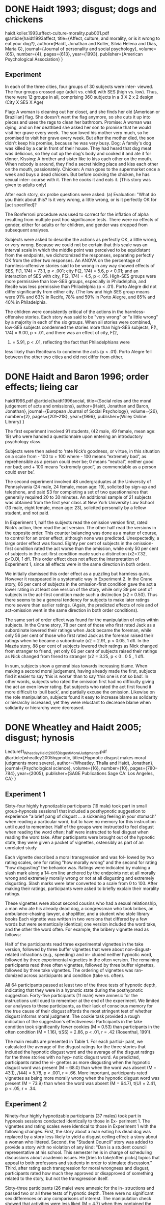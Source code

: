 * DONE Haidt 1993; disgust; dogs and chickens
  CLOSED: [2019-09-27 Fri 11:38]
  :LOGBOOK:
  - State "DONE"       from "TODO"       [2019-09-27 Fri 11:38]
  - State "TODO"       from              [2019-09-27 Fri 11:20]
  :END:

haidt.koller.1993.affect-culture-morality.pub001.pdf
@article{haidt1993affect,
  title={Affect, culture, and morality, or is it wrong to eat your dog?},
  author={Haidt, Jonathan and Koller, Silvia Helena and Dias, Maria G},
  journal={Journal of personality and social psychology},
  volume={65},
  number={4},
  pages={613},
  year={1993},
  publisher={American Psychological Association}
}
** Experiment

In each of the three cities, four groups of 30 subjects were inter-
viewed. The four groups crossed age (adult vs. child) with SES (high vs.
low). Thus, there were 12 groups in all, comprising 360 subjects in a 3 X
2 x 2 design (City X SES X Age)

Flag: A woman is cleaning out her closet, and she finds her old
[American or Brazilian] flag. She doesn't want the flag anymore,
so she cuts it up into pieces and uses the rags to clean her
bathroom.
Promise: A woman was dying, and on her deathbed she asked her
son to promise that he would visit her grave every week. The son
loved his mother very much, so he promised to visit her grave
every week. But after the mother died, the son didn't keep his
promise, because he was very busy.
Dog: A family's dog was killed by a car in front of their house.
They had heard that dog meat was delicious, so they cut up the
dog's body and cooked it and ate it for dinner.
Kissing: A brother and sister like to kiss each other on the mouth.
When nobody is around, they find a secret hiding place and kiss
each other on the mouth, passionately.
Chicken: A man goes to the supermarket once a week and buys a
dead chicken. But before cooking the chicken, he has sexual inter-
course with it. Then he cooks it and eats it. [This story was given to
adults only]

After each story, six probe questions were asked: (a) Evaluation:
"What do you think about this? Is it very wrong, a little wrong, or is it
perfectly OK for [act specified]?

The Bonferroni procedure
was used to correct for the inflation of alpha resulting from
multiple post hoc significance tests. There were no effects of
gender, either for adults or for children, and gender was
dropped from subsequent analyses.

Subjects were asked to describe the actions as perfectly OK, a little wrong, or very wrong. Because we could not be certain that this scale was an interval scale in which the middle point was perceived to be equidistant from the endpoints, we dichotomized the responses, separating perfectly OK from the other two responses. An ANOVA on the percentage of harmless-offensive stories said to be wrong in any way showed effects of SES, F(1, 174) = 73.1, p < .001; city F(2, 174) = 5.6, p < 0.01; and an interaction of SES with city, F(2, 174) = 4.5, p < .05. High-SES groups were more permissive than low-SES groups, especially in Philadelphia, and Recife was less permissive than Philadelphia (p < .01). Porto Alegre did not differ significantly from either city. (The low and high SES group means were 91% and 63% in Recife, 78% and 59% in Porto Alegre, and 85% and 40% in Philadelphia.

The children were consistently critical
of the actions in the harmless-offensive stories. Each story was
said to be "very wrong" or "a little wrong" by a majority in each
of the six groups. When all stories were combined, low-SES
subjects condemned the stories more than high-SES subjects,
F(\, 174) = 9.00, p < .01, and there was an effect of city, F(2,
174) = 5.91, p < .01, reflecting the fact that Philadelphians were
less likely than Recifeans to condemn the acts (p < .01). Porto
Alegre fell between the other two cities and did not differ from
either.

* DONE Haidt and Baron 1996; order effects; lieing car
  CLOSED: [2019-09-27 Fri 12:05]
  :LOGBOOK:
  - State "DONE"       from "TODO"       [2019-09-27 Fri 12:05]
  - State "TODO"       from              [2019-09-27 Fri 11:38]
  :END:

haidt1996.pdf
@article{haidt1996social,
  title={Social roles and the moral judgement of acts and omissions},
  author={Haidt, Jonathan and Baron, Jonathan},
  journal={European Journal of Social Psychology},
  volume={26},
  number={2},
  pages={201--218},
  year={1996},
  publisher={Wiley Online Library}
}

The first
experiment involved 91 students, (42 male, 49 female, mean age: 19) who were
handed a questionnaire upon entering an introductory psychology class.

Subjects were then asked to ‘rate Nick’s goodness, or virtue, in this situation on a
scale from - 100 to + 100 where - 100 means “extremely bad”, as reprehensible as a
person could ever be; 0 means “neutral”, neither good nor bad; and + 100 means
“extremely good”, as commendable as a person could ever be’.

The second experiment involved 48 undergraduates at the University of
Pennsylvania (24 male, 24 female, mean age: 19), solicited by sign-up and
telephone, and paid $3 for completing a set of two questionnaires that generally
required 20 to 30 minutes. An additional sample of 21 subjects was obtained from
the first year class at New York University Law School (13 male, eight female, mean
age: 23), solicited personally by a fellow student, and not paid.

In Experiment 1, half the subjects read the omission version first, rated Nick’s
action, then read the act version. The other half read the versions in the opposite
order. This counter balancing was done as a matter of course, to control for an order
effect, although none was predicted. Unexpectedly, a large order effect was found.
Eighty per cent of subjects in the omission-first condition rated the act worse than
the omission, while only 50 per cent of subjects in the act-first condition made such a
distinction (x2=7.32, p<O.Ol, 1 dfl. This order effect does not affect the
interpretation of Experiment 1, since all effects were in the same direction in both
orders.

We initially dismissed this order effect as a puzzling but harmless quirk. However
it reappeared in a systematic way in Experiment 2. In the Crane story, 66 per cent of
subjects in the omission-first condition gave the act a lower rating in at least one
version of the story, while only 39 per cent of subjects in the act-first condition made
such a distinction (x2 = 0.50). Thus there seems to be a general tendency for subjects
to make later ratings more severe than earlier ratings. (Again, the predicted effects of
role and of act-omission went in the same direction in both order conditions).

The same sort of order effect was found for the manipulation of roles within
subjects. In the Crane story, 78 per cent of those who first rated Jack as a
subordinate lowered their ratings when Jack became the foreman, while only 56 per
cent of those who first rated Jack as the foreman raised their ratings when he became
a subordinate (x2 = 2.91, p < 0.05, 1 dfl. In the Mazda story, 88 per cent of subjects
lowered their ratings as Nick changed from stranger to friend, yet only 66 per cent of
subjects raised their ratings as Nick changed from friend to stranger (x2 = 3.25,
p < 0 . 0 5 , 1 dfl.

In sum, subjects show a general bias towards increasing blame. When making a
second moral judgement, having already made the first, subjects find it easier to say
‘this is worse’ than to say ‘this one is not so bad’. In other words, subjects who rated
the omission first had no difficulty giving the act an even lower rating. But subjects
who rated the act first found it more difficult to ‘pull back’, and partially excuse the
omission. Likewise on the role manipulation, subjects found it easy to increase blame
as solidarity or hierarchy increased, yet they were reluctant to decrease blame when
solidarity or hierarchy were decreased.

* DONE Wheatley and Haidt 2005; disgust; hynosis
  CLOSED: [2019-09-27 Fri 12:42]
  :LOGBOOK:
  - State "DONE"       from              [2019-09-27 Fri 12:42]
  :END:

Lecture11_WheatleyHaidt2005_DisgustMoralJudgments.pdf
@article{wheatley2005hypnotic,
  title={Hypnotic disgust makes moral judgments more severe},
  author={Wheatley, Thalia and Haidt, Jonathan},
  journal={Psychological science},
  volume={16},
  number={10},
  pages={780--784},
  year={2005},
  publisher={SAGE Publications Sage CA: Los Angeles, CA}
}

** Experiment 1

Sixty-four highly hypnotizable participants (19 male) took part
in small group-hypnosis sessions1 that included a posthypnotic
suggestion to experience "a brief pang of disgust ... a sickening
feeling in your stomach" when reading a particular word, but to
have no memory for this instruction until cued to remember. Half
of the groups were instructed to feel disgust when reading the
word often; half were instructed to feel disgust when reading the
word take. After participants were brought out of the hypnotic
state, they were given a packet of vignettes, ostensibly as part of
an unrelated study

Each vignette described a moral transgression and was fol-
lowed by two rating scales, one for rating "how morally wrong"
and the second for rating "how disgusting" the behavior was.
Ratings were indicated by making a slash mark along a 14-cm
line anchored by the endpoints not at all morally wrong and
extremely morally wrong or not at all disgusting and extremely
disgusting. Slash marks were later converted to a scale from 0
to 100. After making their ratings, participants were asked to
briefly explain their morality ratings.

These vignettes
were about second cousins who had a sexual relationship, a man
who ate his already dead dog, a congressman who took bribes, an
ambulance-chasing lawyer, a shoplifter, and a student who stole 
library books Each vignette was written in two versions that
differed by a few words but were semantically identical; one
version included the word take, and the other the word often. For
example, the bribery vignette read as follows:

Half of the participants read three experimental vignettes in
the take version, followed by three buffer vignettes that were
about non-disgust-related infractions (e.g., speeding) and in-
cluded neither hypnotic word, followed by three experimental
vignettes in the often version. The remaining participants read
three often vignettes, followed by three buffer vignettes, followed
by three take vignettes. The ordering of vignettes was ran-
domized across participants and condition (take vs. often).

All 64 participants passed at least two of the three tests of
hypnotic depth, indicating that they were in a hypnotic state
during the posthypnotic suggestion. Forty-five participants (11
male) were amnesic for the instructions until cued to remember
at the end of the experiment. We limited our analyses to these
participants, as their lack of conscious memory for the true
cause of their disgust affords the most stringent test of whether
disgust informs moral judgment. The cookie task provided a
rough indication of the suggestion's effectiveness: Participants
in the take condition took significantly fewer cookies (M = 0.53)
than participants in the often condition (M = 1.16), t(SS) = 2.86,
p < .01, r = .42 (Rosenthal, 1991).

The main results are presented in Table 1. For each partici-
pant, we calculated the average of the disgust ratings for the
three stories that included the hypnotic disgust word and the
average of the disgust ratings for the three stories with no hyp-
notic disgust word. As predicted, participants rated the vi-
gnettes as more disgusting when the hypnotic disgust word was
present (M = 68.0) than when the word was absent (M = 43.1),
/(44) = 5.78, p < .001, r = .66. More important, participants
rated vignettes as being more morally wrong when the hypnotic
disgust word was present (M = 73.9) than when the word was
absent (M = 64.7), t(U) = 2.41, p < .05, r = .34.

** Experiment 2

Ninety-four highly hypnotizable participants (37 males) took
part in hypnosis sessions conducted identically to those in Ex-
periment 1. The vignettes and rating scales were identical to
those in Experiment 1 with the following changes. First, the story
about a man eating his dead dog was replaced by a story less
likely to yield a disgust ceiling effect: a story about a woman who
littered. Second, the "Student Council" story was added to
provide a story with no violation of any kind: "Dan is a student
council representative at his school. This semester he is in
charge of scheduling discussions about academic issues. He
[tries to take/often picks] topics that appeal to both professors
and students in order to stimulate discussion." Third, after
rating each transgression for moral wrongness and disgust,
participants rated how much they approved or disapproved of
something related to the story, but not the transgression itself.

Sixty-three participants (26 male) were amnesic for the in-
structions and passed two or all three tests of hypnotic depth.
There were no significant sex differences on any comparisons of
interest. The manipulation check showed that activities were
less liked (M = 4.7) when they contained the participants'
hypnotic disgust word than when they contained the other word
(M = 5.4), t(62) = 4.02,/? < .001, r = .45.

The main results are shown in Table 2. Participants judged
actions to be more disgusting when their hypnotic word was
present (M = 60.0) than when it was absent (M = 50.7), t(62)
3.04, p < .005, r = .36.

Participants judged the actions to be
more morally wrong when their hypnotic word was present (M =
73.4) than when it was absent {M = 69.6), t(62) = 1.74, p = .09;
Wilcoxon Z = 2.18, p < .05, r = .27.

Second, the "Student Council" story was added to
provide a story with no violation of any kind: "Dan is a student
council representative at his school. This semester he is in
charge of scheduling discussions about academic issues. He
[tries to take/often picks] topics that appeal to both professors
and students in order to stimulate discussion."

In the absence of the hypnotic word, the Student Council story
was rated as not at all disgusting (M = 2.3) and not at all morally
wrong (M = 2.7). The presence of the hypnotic word, however,
elevated ratings of disgust (M = 20.9), t(6l) = 3.73, p = .001,
r = .43, and moral wrongness (M = 14.0), t(6l) = 3.32, p <
.005, r = .39. The effects of hypnotic disgust were limited to
Dan's action and did not increase disapproval of university tu-
ition rates (the non-transgression-related rating), t(61) = 1.53,
n.s., r = .19.

* DONE Schnall 2008; disgust; gender
  CLOSED: [2019-10-21 Mon 16:15]
  :LOGBOOK:
  - State "DONE"       from "TODO"       [2019-10-21 Mon 16:15]
  - State "TODO"       from              [2019-09-27 Fri 12:42]
  :END:

schnall2008.pdf
@article{schnall2008disgust,
  title={Disgust as embodied moral judgment},
  author={Schnall, Simone and Haidt, Jonathan and Clore, Gerald L and Jordan, Alexander H},
  journal={Personality and social psychology bulletin},
  volume={34},
  number={8},
  pages={1096--1109},
  year={2008},
  publisher={Sage Publications Sage CA: Los Angeles, CA}
}

** Experiment 1

One-hundred twenty-seven Stanford students (55
male) participated individually in an outdoor setting in
exchange for candy.

Five participants were excluded from analysis
because of noncompliance with instructions, and 2 were
excluded because they guessed the experimental
hypothesis, leaving 40 participants in each condition.

Odor manipulation. Participants were randomly
assigned to one of three conditions differing in the level
of disgusting odor present. The conditions were identi-
cal except for the quantity of fart spray applied to the
bag lining a trash bucket hidden approximately 6 ft
from the participant. In the control condition, no fart
spray was present; in the mild-stink condition, four
sprays were applied to the bag; in the strong-stink con-
dition, eight sprays were applied to the bag.

Using 7-point Likert scales, partic-
ipants responded to four vignettes related to moral judg-
ments (see the appendix for vignettes and scales). The
four vignettes gauged participants’ support for the legal-
ization of marriage between first cousins (Marriage),
approval of sex between first cousins (Sex), moral judg-
ments of driving rather than walking to work (Driving),
and approval of a studio’s decision to release a morally
controversial film (Film).

Following the moral judgment
items, participants indicated on 7-point Likert scales (a)
how disgusted they currently felt (from not at all dis-
gusted to extremely disgusted); (b) whether they were
consciously aware of any unpleasant odor while they
were answering the moral judgment questions, and if
so, how much the odor bothered them (from didn’t
notice any smell to stench completely nauseated me); (c)
how much they thought that any environmental odor
affected their answers to the moral judgment questions
(from didn’t affect my answers at all to strongly affected
my answers—this item was not a manipulation check);
and (d) whether they could, at present, detect any
unpleasant odor, and if so, how much the odor both-
ered them (from no smell detectable to extremely nau-
seating stench).

As expected, mean moral judgment var-
ied significantly as a function of condition, F(2, 117) =
7.43, p = .001, η_p^2 = 0.11. Post hoc tests revealed that
mild-stink participants and strong-stink participants
were both more severe in their average moral judgments
than were control participants. The mild-stink and
strong-stink participants did not differ.

Control mean: 3.75
Control SD: 0.88
Mild stink mean: 3.15
Mild stink SD: 0.69
Strong stink mean: 3.18
Strong stink SD: 0.79

(Why don't they discuss that strong vs mild isn't in the direction predicted?)

** Experiment 2

Forty-three undergraduate students (18 male) at the
University of Virginia participated in exchange for
credit toward a course requirement.

Six
vignettes that generated substantial variance among
respondents (i.e., that avoided floor and ceiling effects)
were selected for use (see the appendix). Three of these
vignettes involved a moral violation with disgust—Dog
(a man who ate his dead dog), Plane Crash (starving
survivors of a plane crash consider cannibalism), and
Kitten (a man deriving sexual pleasure from playing
with a kitten)—and three of the vignettes involved a
moral violation with no disgust—Wallet (finding a wal-
let and not returning it to its owner), Resume (a person
falsifying his resume), and Trolley (preventing the death
of five men by killing one man). The instructions told
participants to go with their initial intuitions when
responding.

Before each participant entered the laboratory, the
experimenter prepared the experimental room for either
the extraneous-disgust or the no-disgust condition. For
the disgust condition, a workspace was set up to look
rather disgusting: An old chair with a torn and dirty
cushion was placed in front of a desk that had various
stains and was sticky. On the desk there was a trans-
parent plastic cup with the dried up remnants of a
smoothie and a pen that was chewed up. Next to the
desk was a trash can overflowing with garbage includ-
ing greasy pizza boxes and dirty-looking tissues. For the
no-disgust condition, the same desk was used, but it
was covered up with a clean white tablecloth. A new
chair was provided, and none of the disgusting objects
were present. A new and unchewed pen was provided
for filling out the questionnaires.

After asking the participant to have a seat at the
desk, the experimenter administered several question-
naires. Each of the two pages of the questionnaire con-
tained three moral scenarios, followed by three
questions concerning public policy, followed by two
questions concerning whether the participant would
like to engage in certain activities after the experiment.
The order of the two questionnaire pages was counter-
balanced so that half of the participants received page 1
first, the other half received page 2 first. Next partici-
pants indicated on a series of rating scales to what
extent they were feeling various emotions, namely,
relaxed, angry, happy, sad, afraid, depressed, disgusted,
upset, and confused, on a 10.5-cm visual analogue scale
labeled don’t feel at all and feel very strongly at the end
points. Participants were asked to make a slash through
the line to represent their feelings at the moment. All
scales were scored by measuring in half centimeters
from the don’t feel at all end, yielding raw scores that
could range from 0 to 21.

Participants rated the emotions they were feeling at
the end of the manipulation. Unexpectedly, the disgust
condition did not differ from the control condition in
terms of self-reported disgust. However, we believed
our disgust manipulation had high face validity and that
it was possible participants were reporting their feelings
toward the experimental stimuli rather than toward the
physical setting we had created. We therefore proceeded
to analyze the data as planned.

(No discussion?)

None of the three main effects were significant

** Experiment 3

Sixty-nine undergraduate students (17 male) at the
University of Plymouth participated in exchange for
credit toward a course requirement.

In the disgust condition, partici-
pants were asked to write about a specific event that
happened to them that involved seeing or touching
something physically disgusting.

At the beginning of the
experiment all participants completed mood ratings of
relaxed, angry, happy, sad, afraid, depressed, disgusted,
upset, and confused, on 10.5-cm visual analogue scales
labeled don’t feel at all and feel very strongly at the end
points, with the instruction to indicate current feelings.
At the end of the experiment the same items were pre-
sented again.

Two participants were identified who wrote
primarily about moral disgust rather than physical disgust;
their data were excluded. Two additional participants
wrote primarily about feeling emotions other than disgust
(one fear, one anger); their data were excluded as well.

Composite scores of moral vignettes
involving disgust and moral items not involving disgust
were submitted to a three-way repeated measures
ANOVA with vignette content as a within-subjects factor,
and condition and PBC as between-subjects factors. There
were no main effects

** Experiment 4

One hundred and thirty-three undergraduate students
(60 male) at the University of Plymouth participated in
exchange for course credit or for payment. Three partici-
pants were excluded for not following instructions.

The moral judgment vignettes were the same as in
Experiment 2. Film clips previously shown to result in
disgust (a scene from Trainspotting involving a disgust-
ing toilet) and sadness (a scene from The Champ where
a boy watches his father die) were used. An emotionally
neutral film clip consisted of a scene about whales from
the documentary Planet Earth.

Participants were randomly assigned to watch one of
the three films immediately before completing the moral
judgment vignettes. They then filled out the PBC scale
and the emotion rating scale used in Experiment 2.

As in Experiment 2 we created composite scores for
vignettes involving disgust (Dog, Plane Crash, Kitten)
and for vignettes not involving disgust (Wallet, Resume,
Trolley). We conducted a repeated measures ANOVA
with content of vignette (involving disgust vs. not involv-
ing disgust) as a within-subjects factor, and film condi-
tion (disgust vs. sadness vs. neutral), PBC (high vs. low)
and sex (male vs. female) as between-subjects factors.

As in Experiment 2 we created composite scores for
vignettes involving disgust (Dog, Plane Crash, Kitten)
and for vignettes not involving disgust (Wallet, Resume,
Trolley). We conducted a repeated measures ANOVA
with content of vignette (involving disgust vs. not involv-
ing disgust) as a within-subjects factor, and film condi-
tion (disgust vs. sadness vs. neutral), PBC (high vs. low)
and sex (male vs. female) as between-subjects factors.

* DONE Schnall 2008; disgust; pet dog
  CLOSED: [2019-09-27 Fri 12:58]
  :LOGBOOK:
  - State "DONE"       from "TODO"       [2019-09-27 Fri 12:58]
  - State "TODO"       from              [2019-09-27 Fri 12:50]
  :END:

schnall2008 (1).pdf
@article{schnall2008clean,
  title={With a clean conscience: Cleanliness reduces the severity of moral judgments},
  author={Schnall, Simone and Benton, Jennifer and Harvey, Sophie},
  journal={Psychological science},
  volume={19},
  number={12},
  pages={1219--1222},
  year={2008},
  publisher={SAGE Publications Sage CA: Los Angeles, CA}
}

** Experiment 1

Forty University of Plymouth undergraduate students (30 fe-
male, 10 male; mean age 5 20.00 years, SD 5 1.85 years)
participated as part of a course requirement.

Participants, in individual sessions, first completed a scram-
bled-sentences task (adapted from Costin, 1969) involving 40
sets of four words each. By underlining any three words in a set, a
sentence could be formed. For the neutral condition, the task
contained 40 sets of scrambled neutral words. For the cleanli-
ness condition, half of the sets contained words related to the
theme of cleanliness and purity (e.g., pure, washed, clean, im-
maculate, pristine), and the other sets contained only neutral
words.
Immediately after the priming task, participants rated six
moral dilemmas (as used by Schnall et al., 2008): ‘‘Dog’’ (eating
one’s dead dog), ‘‘Trolley’’ (switching the tracks of a trolley to kill
one workman instead of five), ‘‘Wallet’’ (keeping money inside a
found wallet), ‘‘Plane Crash’’ (killing a terminally ill plane crash
survivor to avoid starvation), ‘‘Résumé’’ (putting false informa-
tion on a résumé), and ‘‘Kitten’’ (using a kitten for sexual
arousal). Participants rated how wrong each action was from 0
(perfectly OK) to 9 (extremely wrong).

The mean composite of all six moral vignettes was computed. To
test whether priming the participants with cleanliness reduced
the severity of moral judgments, we conducted a one-way
ANOVA on the composites with priming (cleanliness vs. neutral)
as a factor. As predicted, participants gave lower ratings after
the cleanliness priming (M 5 4.98, SD 5 1.26) than they did
after the neutral priming (M 5 5.81, SD 5 1.47), F(1, 38) 5 3.63,
p rep 5.90, Z p 2 1⁄4 :09.

** Experiment 2

Forty-four University of Plymouth undergraduate students (32
female, 12 male; mean age 5 22.18 years, SD 5 4.89 years)
participated as part of a course requirement. One participant’s
data were excluded from analysis because she declined to wash
her hands when asked to do so.

Participants were tested individually. Two laboratory rooms were
used: We showed the film clip in the first room and administered
the moral dilemmas in the second. Participants first watched a 3-
min clip from the film Trainspotting that was previously shown to
elicit strong disgust (Lerner, Small, & Loewenstein, 2004;
Schnall et al., 2008). Participants were then taken to a different
room, ostensibly because the next participant would soon be
arriving to watch the film. Participants in the hand-washing
condition were additionally told that the second room was a staff
room and that they would be required to wash their hands when
going into it, because the room needed to be kept as clean and
tidy as possible. The staff room was equipped with a sink, an-
tibacterial soap in a pump dispenser, and paper towels. To make
the cover story about the room plausible, the table was covered
with a tablecloth, and a vase with artificial flowers was placed on
it to create the sense of its being a tidy staff room. Participants
sat down at the table and completed the same six vignettes used
in Experiment 1. 1 To ensure that the film induced comparable
levels of disgust in both conditions, participants were then asked
to think back of how they had felt immediately after watching the
film and indicate their feelings at the time using the same
emotion rating scales as in Experiment 1.

ooking specifically
at disgust, simple contrasts showed that the disgust ratings were
significantly higher than each of the other mood ratings (all p rep s <
.99). Means indicated that participants felt disgust more strongly
(M 5 14.26, SD 5 6.09) than any other emotion

Participants in both conditions
felt equally disgusted immediately after watching the film, as in-
dicated by a nonsignificant effect between condition for the rating
of disgust, F(1, 41) 5 1.04, p rep 5 .76. Thus, all participants re-
ported feeling strong disgust before the hand-washing manipula-
tion.

We computed the mean composite of all six moral vignettes and
predicted that participants who washed their hands following
the disgusting film clip would make less severe judgments than
would participants who did not wash their hands. Indeed, a one-
way ANOVA with condition (hand washing vs. no hand washing)
as a factor found a significant difference between the conditions
on the composite rating, F(1, 41) = 7.81, p_rep = .97, eta_p^2 = .16.

Because of the danger of making the cleansing manipulation
salient, we did not obtain additional disgust ratings after the
hand-washing procedure. However, given our conceptual
framework and the magnitude of the effect across conditions, we
presume that the hand washing reduced feelings of disgust,
which in turn reduced the severity of the moral judgments.

* DONE Johnson et al 2014; cleanliness; replication
  CLOSED: [2019-10-20 Sun 20:47]
  :LOGBOOK:
  - State "DONE"       from "TODO"       [2019-10-20 Sun 20:47]
  - State "TODO"       from              [2019-09-27 Fri 12:58]
  :END:
1864-9335_a000186.pdf
@article{johnson2014does,
  title={Does cleanliness influence moral judgments?},
  author={Johnson, David J and Cheung, Felix and Donnellan, M Brent},
  journal={Social Psychology},
  year={2014},
  publisher={Hogrefe Publishing}
}

** Experiment 1

We used the point estimate of effect size d = 0.60 from
the composite to compute statistical power. Assuming equal
sized groups, we needed at least 208 participants to achieve
.99 power (104 participants in each group). Thus, we col-
lected data from 219 Michigan State University undergrad-
uates, 76.7% of which were females, M age = 19.5 years,
SD = 2.4 (compare to SBH’s Exp. 1: 75% female,
M age = 20.0 years, SD = 1.9).

They first com-
pleted a scrambled sentence task that involved either neu-
tral words (control condition; n = 102) or cleanliness
related words (cleanliness condition; n = 106). Participants
then responded to six vignettes describing moral dilemmas
on 10-point scales ranging from 0 (perfectly OK) to 9
(extremely wrong). A composite score was created by aver-
aging responses to all six dilemmas. Finally, participants
gave self-report measures of their current emotions and
completed the PBC scale. Research assistants were blind
to condition to prevent the possibility of expectancy effects
biasing participant responses

We did not find statistically significant effects for
the overall composite, F(1, 206) = 0.004, p = .95,
d = 0.01, 95% CI [-.28, .26]. Analyses of individual
vignettes also yielded null results (see Table 1) including
the ‘‘kitten’’ dilemma (d = 0.05, p = .72, 95% CI [-.22,
.33]), the only vignette that yielded a statistically significant
difference at p < .05 in the original experiment.

** Experiment 2

We used the point estimate of effect size d = 0.85 from
the composite to compute statistical power. Assuming equal
sized groups, we needed at least 104 participants to achieve
.99 power (52 in each group). Thus, we collected data from
132 Michigan State University undergraduates, 70.5% of
which were females, M age = 20.5 years, SD = 3.6 (com-
pare to SBH’s Exp. 2: 73% female, M age = 22.2 years,
SD = 4.9).

Participants completed tasks in indi-
vidual sessions. They first watched a video that invoked
disgust (the same clip from Trainspotting used by SBH).
Participants were randomly asked to either wash their hands
(cleanliness condition; n = 58) or given no prompt (control
condition; n = 68). Participants then responded to the same
six vignettes describing moral dilemmas on 7-point scales
ranging from 1 (nothing wrong at all) to 7 (extremely
wrong). A composite score was created by averaging
responses to all six dilemmas.

The focal comparisons involved tests of whether hand-
washing reduced the severity of moral judgments using a
series of one-way ANOVAs. We did not find statistically
significant effects for the overall composite, F(1, 124) =
0.001, p = .97, d = 0.01, 95% CI [ .34, .36]. Analyses
of individual vignettes also yielded null results (see Table 2)
including the ‘‘trolley’’ and ‘‘wallet’’ dilemmas (d = 0.08,
95% CI [ .27, .43] and 0.11, 95% CI [ .46, .24], respec-
tively), both vignettes that were statistically significant in
the original experiment.

* DONE Johnson et al 2016; disgust; replication
  CLOSED: [2019-10-20 Sun 21:02]
  :LOGBOOK:
  - State "DONE"       from              [2019-10-20 Sun 21:02]
  :END:

a307d5247d19f7153b903e6335ed2fe2649e.pdf
@article{johnson2016effects,
  title={The effects of disgust on moral judgments: Testing moderators},
  author={Johnson, David J and Wortman, Jessica and Cheung, Felix and Hein, Megan and Lucas, Richard E and Donnellan, M Brent and Ebersole, Charles R and Narr, Rachel K},
  journal={Social Psychological and Personality Science},
  volume={7},
  number={7},
  pages={640--647},
  year={2016},
  publisher={Sage Publications Sage CA: Los Angeles, CA}
}

** Study 1

Undergraduates from Michigan (n 1⁄4 518) completed the study
for course credit during the spring 2014 semester.

Participants were randomly assigned to either recall and
describe a disgusting event (disgust condition; n 1⁄4 262) or a
neutral event (control condition; n 1⁄4 256).

Following
exclusion rules from SHCJ, participants in the disgust condi-
tion were removed if they did not write about a physically dis-
gusting event (n 1⁄4 40). 1 This resulted in a final sample size of
478.

Participants described how much they were feeling an
emotion both before the mood manipulation and after rating the
moral scenarios on a 1 (don’t feel at all) to 10 (feel very
strongly) scale. The moods listed were relaxed, angry, happy,
sad, afraid, depressed, disgusted, upset, and confused. The dis-
gust item served as the manipulation check.

Six scenarios about moral violations were taken
from SHCJ. Three scenarios involved physically disgusting
violations (eating a dead dog, cannibalism, and masturbating
with a kitten) and three involved nondisgusting moral viola-
tions (e.g., stealing a wallet, lying on a resume, and killing
one person to save three). Participants were asked to judge
the morality of the actions on a 0 (perfectly okay) to 9
(extremely wrong) scale. Moral scenarios were combined
into two composites, one for physically disgusting scenarios
(M = 7.98, SD = 1.25, a = .52) and one for morally dis-
gusting scenarios (M = 6.16, SD = 1.58, a = .55). 3 All
items were also combined to create a single variable indicat-
ing the severity of the participants’ total moral judgments
(M = 7.07, SD = 1.17, a = .62).

Participants in the disgust condition did not rate the scenar-
ios more severely (M = 7.09, SD = 1.10) than those in the con-
trol condition (M = 7.04, SD = 1.22), F(1, 474) = 0.04, p = 
.84, d = 0.04, 95% CI [-.14, .22], BF_01 = 10.4.

** Study 2

Undergraduates from a Michigan (n = 496) and Texas univer-
sity (n = 538) completed the study for course credit.

The procedure was identical to Study 1 except for three
changes. First, participants completed the study online. Second,
participants were randomly assigned to complete (or not) a
series of pretest mood questions. Finally, participants in the dis-
gust condition completed the Winterich et al. (2014) writing
task, whereas participants in the control condition did not com-
plete any writing task.

Participants were asked to rate how much they felt each
mood on a 1 (don’t feel at all) to 10 (feel very strongly) scale.
They rated the extent to which they felt angry, annoyed, dirty,
disgusted, frustrated, good, gross, guilty, happy, negative, pos-
itive, sad, and unclean

Because the samples in Study 2 used the same method and we
expected small effect sizes (Landy & Goodwin, 2015a), we
pooled data across the samples to increase statistical power. 7
This resulted in a sample of 986 participants. However, only
934 of those participants completed all measures

For analytic simpli-
city, we examined the composite score of all moral scenarios
because a preliminary analysis showed no interaction between
scenario type (physical or moral) and disgust. This result is
consistent with SHCJ, who also did not find interactions
between scenario type and disgust manipulation.

Partici-
pants in the disgust condition did not rate the scenarios more
severely (M = 7.08, SD = 1.27) than those in the control con-
dition (M = 7.02, SD = 1.28), F(1, 926) = 0.48, p = .48,
d = 0.05, 95% CI [-.08, .18], BF_01 = 25.0.

* DONE Huang 2014; disgust; replication
  CLOSED: [2019-10-21 Mon 16:24]
  :LOGBOOK:
  - State "DONE"       from              [2019-10-21 Mon 16:24]
  :END:

fpsyg-05-01276.pdf
@article{huang2014does,
  title={Does cleanliness influence moral judgments? Response effort moderates the effect of cleanliness priming on moral judgments},
  author={Huang, Jason L},
  journal={Frontiers in Psychology},
  volume={5},
  pages={1276},
  year={2014},
  publisher={Frontiers}
}

** Study 1

268 English-speaking adults residing in the United States com-
pleted the current survey as a task on Mturk in exchange for
$0.50 compensation. Of these, 214 participants (n cleanliness = 111,
n neutral = 103; mean age = 35 years; 55% female; 72% white) were
retained in the analysis

Participants performed a 40-item sentence unscram-
bling task, evaluated six moral judgment vignettes, and rated
their emotional states.

The six moral vignettes included: (a) “dog,” eating one’s dog that
died of an accident; (b) “trolley,” switching the direction of a
runaway trolley to kill a workman instead five others; (c) “wal-
let,” keeping the money from a lost wallet found in the street;
(d) “plane,” killing and eating an injured survivor of a plane
crash to avoid starvation; (e) “résumé,” falsifying one’s resume
to find employment; and (f) “kitten,” using one’s kitten for sex-
ual arousal. After reading each vignette, respondents rated their
moral judgments on a 10-point scale ranged from 0 (perfectly ok)
to 9 (extremely wrong). A moral judgment composite was cre-
ated by averaging the ratings across these six vignettes, Cronbach’s
α = 0.59. The internal consistency reliability for the composite
measure was low but comparable to the values calculated from
SBH’s and JCD’s Study 1 data (Cronbach’s α = 0.66 and 0.48,
respectively).

I conducted an independent samples t-test to examine the overall
effect of cleanliness priming on the severity of composite moral
judgments. Although in the hypothesized direction, the effect
was non-significant, t(212) = −1.22, p = 0.23, d = −0.17.

** Study 2

535 English-speaking adults residing in the United States (after
removing 23 responses from repeat participants based on worker
ID and IP address) recruited from Mturk completed this online
survey in exchange for $0.50. Of these, 440 (n cleanliness = 211,
n neutral = 229; mean age = 37 years; 63% female; 75% white) were
retained in the analysis after planned exclusion based on the same
criteria as in Study 1. Sample size consideration was similar to
the one in Study 1 (i.e., ≥ 208 individuals in each response effort
condition after planned exclusion).

As an initial step of the analysis, an independent samples t-test
on the composite moral ratings across the cleanliness and neutral
conditions revealed non-significant difference, t(438) = −0.42,
p = 0.68, d = −0.04. Similar to Study 1, the overall
result from Study 2 would suggest that the cleanliness prim-
ing did not have the hypothesized impact on moral judgment.

* DONE Seyedsayomdost 2015; gender; replication
  CLOSED: [2019-10-21 Mon 16:34]
  :LOGBOOK:
  - State "DONE"       from              [2019-10-21 Mon 16:34]
  :END:

SEYOGA-2.1.pdf
@article{seyedsayamdost2015gender,
  title={On gender and philosophical intuition: Failure of replication and other negative results},
  author={Seyedsayamdost, Hamid},
  journal={Philosophical Psychology},
  volume={28},
  number={5},
  pages={642--673},
  year={2015},
  publisher={Taylor \& Francis}
}

For this section we collected data though two different sources. The first was through Amazon's
Mechanical Turk (MT) following the methodology in Buckwalter & Stich (forthcoming). For
!the second data set we ran surveys on SurveyMonkey (SM).

The scenario was followed by a
comprehension check question (the same that was asked in the original paper) and a question
asking for a response on a seven-point scale.

** Plank of Carneades

Buckwalter & Stich report for N = 110 (Male = 37, Female = 73). Male: Mean = 4.95,
SD = 2.07. Female: Mean = 5.64, SD = 1.35 (d = 0.42). Independent Samples t-test:
t(108) = -2.13, p < 0.05.

Our MT data yielded no significant difference for N = 156 (Male = 70, Female = 86).
Male: Mean = 5.20, SD = 1.55. Female: Mean = 5.51, SD = 1.44. Independent Samples
t-test: t(154) = -1.302, p = 0.195.

Similarly with the SurveyMonkey data, our sample showed no significant difference: N
= 98 (Male = 48, Female = 50). Male: Mean = 5.85, SD = 1.46. Female: Mean = 5.62,
SD = 1.71. Independent Samples t-test: t(96) = 0.727, p = 0.469. 

* DONE Zhong et al 2010; cleanliness
  CLOSED: [2019-10-21 Mon 18:36]
  :LOGBOOK:
  - State "DONE"       from              [2019-10-21 Mon 18:36]
  :END:

Smell of Virtue Psych Sci.pdf
@article{liljenquist2010smell,
  title={The smell of virtue: Clean scents promote reciprocity and charity},
  author={Liljenquist, Katie and Zhong, Chen-Bo and Galinsky, Adam D},
  journal={Psychological science},
  volume={21},
  number={3},
  pages={381--383},
  year={2010},
  publisher={Sage Publications Sage CA: Los Angeles, CA}
}

** Experiment 1

Twenty-eight participants (12 female) were individually assigned to either a clean-
scented room or a baseline room. The only difference between the two rooms was a spray of
citrus-scented Windex in the clean-scented room

All the participants in the current experiment were told they had been randomly assigned
to play the role of the receiver and that their ostensible counterpart had decided to send them the
full amount ($4) which was now tripled to $12. They had to decide how much money to keep or
return to the sender. Participants could exploit their counterpart by keeping all the money or
they could honor the trust by returning some portion to the other party.

As predicted, participants in the clean-scented rooms returned significantly more money
than those in the baseline condition, t(26) = 2.64, p = .01, d = 1.03 (see Table 1). The clean-
scented room led participants to resist exploitation and reciprocate the trusting behavior of the
sender.

** Experiment 2

Ninety-nine undergraduate students (50 female) were
individually assigned to either a clean-scented room (sprayed with Windex) or a baseline no-
scent room and asked to work on a packet of unrelated tasks. Included in the packet was a flier
requesting volunteers for a charity, Habitat for Humanity. Participants indicated their interest
level in volunteering for future Habitat efforts (1-7 scale), specified the activities they would like
to assist with, and selected whether they wanted to donate funds to the cause (yes/no).

As predicted, participants in the clean-scented environment expressed greater interest in
volunteering than control participants, t(97) = 2.33, p = .02, d = .47. Additionally, a greater
proportion of participants in the clean-scented rooms indicated a willingness to donate money,
χ 2 (1, N = 99) = 4.78, p = .03 (see Table 1).

|             | Experiment 1   | Experiment 2          |          Experiment 2 |
|-------------+----------------+-----------------------+-----------------------|
|             | Money returned | Volunteering interest | Willingness to donate |
| Clean scent | $5.33 (2.01)   | 4.21 (1.86)           |                   22% |
| Baseline    | $2.81 (2.81)   | 3.29 (2.04)           |                    6% |

* DONE Zhong et al 2010; cleanliness
  CLOSED: [2019-10-21 Mon 19:06]
  :LOGBOOK:
  - State "DONE"       from              [2019-10-21 Mon 19:06]
  :END:

zhong2010.pdf
@article{zhong2010clean,
  title={A clean self can render harsh moral judgment},
  author={Zhong, Chen-Bo and Strejcek, Brendan and Sivanathan, Niro},
  journal={Journal of experimental social psychology},
  volume={46},
  number={5},
  pages={859--862},
  year={2010},
  publisher={Elsevier}
}

** Experiment 1

For $5, 58 undergradu-
ate students (38 females, mean age = 21.14 years) at the University
of Toronto were randomly assigned to a single factor (cleanliness
prime: clean vs. control) between-subject design.
Therefore, participants were asked to cleanse their hands using
an antiseptic wipe before they used the keyboard and mouse. In
the control condition, participants did not cleanse their hands.
Afterwards, participants in both conditions were asked to rate 6 so-
cial issues on the dimension of morality on an 11-point scale, from
5 (very immoral) to 5 (very moral). The six issues were smoking,
using drugs, pornography, use of profane language, littering, and
adultery.
We created a composite score by summing the six judgments
( a = .77). As expected, participants who cleansed their hands be-
fore rating the social issues, judged these issues to be more morally
wrong (M = 2.62, SD = 1.30) compared to those who did not
cleanse their hands (M = 1.85, SD = 1.46), t(56) = 2.10, p = .04.

** Experiment 2

Participants were recruited from a nation-wide database
that includes 15,000 registered participants across the US with
wide demographic characteristics. In exchange for being entered
into a lottery for a $25 and $50 online gift certificate, 323 partici-
pants (201 female, mean age = 33.89) were randomly assigned to a
single factor (cleanliness prime: clean vs. dirty vs. control) be-
tween-subject online experiment 1 .

After giving consent, participants were informed that the exper-
iment included a number of unrelated tasks. Participants in the
clean and dirty conditions first visualized a statement in the first
person, while typing this into a text box. They were instructed that
they would be tested on their ability to recall these sentences, fol-
lowing a set of ‘‘unrelated” questions. In the clean condition, partic-
ipants read, ‘‘My hair feels clean and light. My breath is fresh. My
clothes are pristine and like new. My fingernails are freshly clipped
and groomed and my shoes are spotless. I feel so clean.” In the dirty
condition, they read, ‘‘My hair feels oily and heavy. My breath stinks.
I can see oil stains and dirt all over my clothes. My fingernails are en-
crusted with dirt and my shoes are covered in mud. I feel so dirty.” Par-
ticipants in the control condition did not engage in the
visualization task.

Following this, participants rated 16 social issues on the dimen-
sion of morality on an 11-point scale, from 5 (very immoral) to 5
(very moral). These 16 items were comprised of the 6 items in
Experiment 1 plus 10 additional items. Together they covered a
wide variety of social issues or activities; ranging from those vigor-
ously contested in society (i.e., abortion, homosexuality) to those
considered a form of personal indulgence (i.e., masturbation) (see
Fig. 1 for a complete list).
None of the participants reported any suspicion regarding the
link between the prime and the judgment task. Similar to Experi-
ment 1, the 16 items were averaged to create a composite measure
of moralization ( a = .88) (see Fig. 1 for scores on individual issues).
Consistent with Experiment 1, cleanliness primed participants ren-
dered harsher moral judgment (M = 1.76, SD = 1.13) than both
the dirtiness primed participants (M = 1.42, SD = 1.14) and con-
trol participants (M = 1.49, SD = 1.55), t(320) = 2.02, p = .045;
there was no difference between the dirty and control condition,
t(320) = .42, p = .675.

** Experiment 3

For $5, 136 undergraduate students (98 female, mean age = 22.00)
at the University of Toronto were randomly assigned to a similar
single factor (cleanliness prime: clean vs. dirty) between-subject
design. Given no difference between the dirty and control condition
in Experiment 2, we used the dirty condition as control.

As in Experiment 2, cleanliness primed participants rendered
harsher moral judgment on the 16 issues or activities (M = 2.04,
SD = 1.28) than dirtiness primed participants (M = 1.59,
SD = 1.16), t(134) = 2.13, p = .04.

* DONE Valdesolo desteno 2006; affect; comedy
  CLOSED: [2019-10-21 Mon 16:35]
  :LOGBOOK:
  - State "DONE"       from              [2019-10-21 Mon 16:35]
  :END:
valdesolo2006.pdf
@article{valdesolo2006manipulations,
  title={Manipulations of emotional context shape moral judgment},
  author={Valdesolo, Piercarlo and DeSteno, David},
  journal={PSYCHOLOGICAL SCIENCE-CAMBRIDGE-},
  volume={17},
  number={6},
  pages={476},
  year={2006},
  publisher={Blackwell Publishing Ltd}
}

** Experiment

We examined this hypothesis using a paradigm in which 79
participants received a positive or neutral affect induction and
immediately afterward were presented with the footbridge and
trolley dilemmas embedded in a small set of nonmoral distrac-
tors.

To induce positive affect, we showed participants a 5-min
comedy clip taken from ‘‘Saturday Night Live.’’ The neutral clip
consisted of a 5-min segment taken from a documentary on a
small Spanish village. Positive affect was assessed as the mean
response to a four-item feeling-descriptor measure consisting of
the following items rated on 7-point scales: happy, content,
pleasant, good (Cronbach’s a 5 .92). After the affect induction,
individual dilemmas were presented in random order on a
computer monitor. Each dilemma was presented through a series
of three screens, the first two explaining the dilemma and the last
asking the participant to indicate whether a described course of
action would be ‘‘appropriate’’ or ‘‘inappropriate.’’ Each screen
was visible for a maximum of 15 s (cf. Greene et al., 2001).

As expected, participants who viewed the positive clip reported a
more positive affective state (M 5 4.57) than did those who
viewed the neutral clip (M 5 2.77), t(77) 5 7.47, p rep 5 .99. More
important, heightened positivity increased the odds of selecting
the appropriate (i.e., utilitarian) response to the footbridge di-
lemma by a factor of 3.8, w 2 (1, N 5 79) 5 3.90, p rep 5 .89, thereby
confirming our central prediction (see Table 1). As expected,
affect did not influence responses to the trolley dilemma.

* DONE Petrinovich, O'Neill 1996; order, wording
  CLOSED: [2019-10-20 Sun 19:57]
  :LOGBOOK:
  - State "DONE"       from              [2019-10-20 Sun 19:57]
  :END:

petrinovich1996.pdf
@article{petrinovich1996influence,
  title={Influence of wording and framing effects on moral intuitions},
  author={Petrinovich, Lewis and O'Neill, Patricia},
  journal={Ethology and Sociobiology},
  volume={17},
  number={3},
  pages={145--171},
  year={1996},
  publisher={Elsevier}
}

** Study 1

(same as petrinovich1993)

For the 40 questions in which the Kill/Save effect
was involved, there were 39 significant differences between the scaled values for the
Save and Kill wording (for 32 questions p < .0001; for 4, p < .001; for 3, p < .05).

Mean and standard deviation of agreement with action and inaction

|          | Saving wording | Killing wording |
| Action   | 0.65 (0.93)    | -0.78 (1.04)    |
| Inaction | 0.10 (1.04)    | -1.35 (1.15)    |

** Study 2

Participants (n = 188) were drawn from the general introductory
psychology subject pool and participated in the experiment in small groups.

All questions were phrased in a Save wording. As in
Study l, participants responded using the 6-point scale.

Form 1 was composed of three dilemmas, each with
two questions. The first question of each dilemma required Action, and the second
question required Inaction. In the standard order, each set of dilemmas was posed so
that the first question would elicit a high degree of agreement and end with one that
would not elicit a high degree of agreement. Form 1R, the reverse, contained the
same three dilemmas in reverse order (with Action vs Inaction always in the same
order, with the first question requiring Action and the second requiring Inaction).
Form 2 contained another series of three dilemmas (six questions) beginning with a
question that would elicit a high degree of agreement and ending with one that
would not elicit a high degree of agreement. Form 2R had the same dilemmas in re-
verse order. Form 3 contained a series of five dilemmas (10 questions), ranging
from high to low agreement, and in Form 3R the same five dilemmas were in re-
verse order.

Is there any framing effect due to Order? This analysis was ex-
plored in two ways. First, we determined whether the mean approval for Action
when a specific dilemma was the first one posed differed from mean approval rating
for Action when that dilemma was the last one posed (the Order by Action/Inaction
by Dilemma three-way interaction, referred to as the Order effect). Second, we com-
pared the mean approval rating for Dilemma 2, which always appeared in the mid-
dle position in the order, for the two versions of each form. The two versions of each
form differed in terms of the dilemmas preceding Dilemma 2 (this effect is referred
to as the Context effect).

*** Form 1

Form 1 (n = 30) started with (and Form 1R (n = 29) ended with) a standard
switch-trolley dilemma.

For both Forms, the sec-
ond dilemma was one in which a scan could be done of the brain of a healthy indi-
vidual to generate information to save five dying persons.

Form 1
ended with (and Form 1R began with) a dilemma in which the participants were to
imagine that they were a surgeon. There are five people in the hospital, each of
whom needs an organ in order to survive.

The first type of framing effect (Order) was examined by analyzing the three-
way Dilemma by Action/Inaction by Order interaction, which was not significant
(F2,114 = 2.16; p > . 10). ParticipantS' approval of the Inaction alternative in the Dis-
section dilemma changed little as a result of Order (3.1 for when it was the first di-
lemma posed and 2.8 when it was the last dilemma

The second type of framing effect (Context) was analyzed by comparing the re-
sponses to the Scan dilemma when the Trolley dilemma preceded it (Form 1) with
those when the Dissection dilemma preceded it (Form 1R). This effect, the Action/
Inaction by Order interaction, was not significant F_1,57 = 0.37; p > .50) (see Figure 1).

Thus, whereas the Dilemma manipulation resulted in significant differences in
level of agreement or disagreement, there was no evidence of any framing effect in
this series of questions that involved three different kinds of dilemmas: trolley, scan,
and dissection.

*** Form 2

Form 2 (n = 30) began with (and Form 2R (n = 29) ended with)
the same Trolley dilemma as Form 1 began with (and Form 1R ended with).

For the first type of framing effect (Order) the three-way Dilemma by Action/
Inaction by Order interaction was significant (F2,114 = 6.31; p < .005, partial .q2 =
0.09).

Analysis of the second type of framing effect (Context) revealed that partici-
pants moderately approved of Action for the Push-Button dilemma when it was pre-
ceded by the Pull-Switch dilemma (mean rating = 2.70) and marginally approved of
Action when the Push-Button dilemma was preceded by the Push-Person dilemma
(mean rating = 0.65). This difference was significant (F1,57 = 5 . 0 7 ; p < .02, partial
eta^2 = 0.08)

*** Form 3

Analysis of this Context framing effect showed that, for the Shield question,
the preceding dilemma was of some importance. Participants disapproved of Inac-
tion when the Boat and Trolley dilemma preceded the Shield dilemma (mean
rating = - 2 . 6 ) and also disapproved of Inaction when the Shark and Shoot dilem-
mas preceded the Shield dilemma (mean rating = -2.3). However, participants ap-
proved of action more strongly (2.6) when it was preceded by the Boat and Trolley
dilemmas than when it was preceded by the Shoot and Shark dilemmas (1.0) (see
Figure 3).

* DONE Petrinovich, O'Neill, Jorgenson, 1993; wording
  CLOSED: [2019-10-20 Sun 19:57]
  :LOGBOOK:
  - State "DONE"       from              [2019-10-20 Sun 19:57]
  :END:

petrinovich1993.pdf
@article{petrinovich1993empirical,
  title={An empirical study of moral intuitions: Toward an evolutionary ethics.},
  author={Petrinovich, Lewis and O'Neill, Patricia and Jorgensen, Matthew},
  journal={Journal of personality and social psychology},
  volume={64},
  number={3},
  pages={467},
  year={1993},
  publisher={American Psychological Association}
}

** Experiment

For half of the participants all trolley problems were phrased in a
killing wording: (a) "Throw the switch, which will result in the death of
the one innocent person on the side track" and (b) "Do nothing, which
will result in the death of the five innocent people." They were required
to respond to both alternatives.
For the other half of the participants the questions were phrased in a
saving wording: (a) "Throw the switch, which will result in the five
innocent people on the main track being saved" and (b) "Do nothing,
which will result in the one innocent person being saved." It should be
emphasized that the outcomes of the killing and saving forms are iden-
tical; only the wording of the questions differ.

The questionnaire was administered in the classroom to two psychol-
ogy classes in 1990. The first was a general introductory psychology
class that students could elect to satisfy the university lower division
social science requirement (General class; n = 387). The second was an
introductory psychology class required of all sophomore students ma-
joring in biomedical science (Biomeds; n = 60) at the University of
California, Riverside. Of an original 465 people tested only 18 did not
complete the task, and these individuals were eliminated from
analysis.

There were 21 trolley problems, each with a choice to switch the
trolley (Action) or to do nothing (Inaction), for a total of 43 responses (1
problem contained a third possible alternative, sacrificing oneself).

For half of the participants all trolley problems were phrased in a
killing wording: (a) "Throw the switch, which will result in the death of
the one innocent person on the side track" and (b) "Do nothing, which
will result in the death of the five innocent people." They were required
to respond to both alternatives.
For the other half of the participants the questions were phrased in a
saving wording: (a) "Throw the switch, which will result in the five
innocent people on the main track being saved" and (b) "Do nothing,
which will result in the one innocent person being saved." It should be
emphasized that the outcomes of the killing and saving forms are iden-
tical; only the wording of the questions differ.
The participants chose a response on a 6-point scale: strongly agree
(+5), moderately agree (+3), slightly agree (+1), slightly disagree (-1),
moderately disagree (-3), or strongly disagree (-5).

There were five lifeboat problems, each with a choice of two or three
alternatives for a total of 12 responses. The basic statement of the
problem was as follows:

A ship has sunk and there are six survivors on a lifeboat. Because
of limits of size, the lifeboat can only support five individuals, and
you must decide what to do. Five of the six are normal adult hu-
man beings and the sixth is a collie dog.
One individual must be thrown over to drown. What would you
do?
a). Throw the dog over.
b). Draw lots among the humans and throw the losing human over,
c). Draw equal lots and throw the loser among all six over.
Again, participants responded on a 6-point, agree-disagree scale,
and the composition of the beings on the lifeboat was varied for each of
the five lifeboat dilemma problems.

Subjects were included in this
analysis only if there were no missing data. Therefore, the mul-
tivariate analyses were performed on 361 participants. The
multivariate approach to a repeated measures ANOVA (O'Brien
& Kaiser, 1985) was used to analyze the between-subjects form
effect (kill-save)

The mean response across all items was used as the depen-
dent variable to analyze the Kill-Save form effect.

F ratio for kill-save in general student population (n=359) 296.51
F ratio for kill-save in biomed student population (n=57) 18.07
Partial eta^2 for kill-save in general student population (n=359) .45
Partial eta^2 for kill-save in biomed student population (n=359) .24

* DONE Lombrozo 2009; order
  CLOSED: [2019-10-27 Sun 13:25]
  :LOGBOOK:
  - State "DONE"       from              [2019-10-27 Sun 13:25]
  :END:

j.1551-6709.2009.01013.x.pdf
@article{lombrozo2009role,
  title={The role of moral commitments in moral judgment},
  author={Lombrozo, Tania},
  journal={Cognitive Science},
  volume={33},
  number={2},
  pages={273--286},
  year={2009},
  publisher={Wiley Online Library}
}

** Experiment

Three hundred thirty-six participants completed the study (112 male, 224 female, mean
age = 20 years). The majority were Berkeley undergraduates who participated for course
credit; a minority were summer school students and volunteers recruited from the campus
community.

Trolley switch

In the Judgments task, participants were presented with trolley car problems modified
from Hauser et al. (2007). One third of participants were randomly assigned to the Switch
condition, in which they read the following scenario and made the judgments that follow

Is it morally permissible for David to switch the train to the side track?
1 definitely 6 definitely not

One third of participants were randomly assigned to the Push condition

The remaining third of participants were in the Both condition, in which they read both
the switch and push scenarios, and only after reading both were they asked to make the cor-
responding judgments for each scenario. The scenario order in this condition was counter-
balanced.

However, permissibility judgments for the switch scenario
in the Both condition did vary as a function of scenario order (see also Petrinovich &
O’Neill, 1996), with subjects who saw the switch scenario first providing higher permis-
sibility ratings than those who saw it after the push scenario [4.59 (1.11) vs. 3.80 (1.39);
t(110) = 3.30, p < .01, r = .30]. Unlike responses on the commitments task, there were no
significant sex differences in responses on the switch scenario [men: 4.30 (1.31), women:
4.31 (1.38), t(222) = ).10, p = .92] nor on the push scenario [men: 2.42 (1.49), women:
2.56 (1.38), t(222) = ).69, p = .49].

As Fig. 3 illustrates, participants in the Both
condition tended to find the switch scenario less permissible and the push scenario more
permissible than participants in the respective between-subjects conditions.

* DONE Schwitzgebel, Cushman 2012; order; philosophers
  CLOSED: [2019-10-27 Sun 13:38]
  :LOGBOOK:
  - State "DONE"       from              [2019-10-27 Sun 13:38]
  :END:

schwitzgebel&cushman_2012.pdf
@article{schwitzgebel2012expertise,
  title={Expertise in moral reasoning? Order effects on moral judgment in professional philosophers and non-philosophers},
  author={Schwitzgebel, Eric and Cushman, Fiery},
  journal={Mind \& Language},
  volume={27},
  number={2},
  pages={135--153},
  year={2012},
  publisher={Wiley Online Library}
}

Our
usable sample comprised 324 ‘philosophers’ (completed MA or PhD in philosophy),
753 ‘academic non-philosophers’ (completed Master’s or PhD not in philosophy),
and 1389 ‘non-academics’ (no Master’s or PhD in any field) tested between October
2008 and July 2009. Among philosophers, 221 (68%) claimed an area of specializa-
tion or competence in ethics and 91 of those also claimed a PhD (‘ethics PhDs’).

The survey consisted of several demographic questions (age, gender, education
level, etc.), then 17 hypothetical scenarios, each requiring a moral judgment, fol-
lowed by 5 questions about general moral principles.

In Questions 1–2, respondents were more likely to rate the Push and Switch scenar-
ios equivalently when Push was presented before Switch (70% versus 54%, Z = 8.1,
p < .001). All three participant groups showed similar effect sizes (Figure 1a), and
for each the effect was statistically significant (Table 1).
Questions 14–17 showed order effects similar to those in Questions 1–2.
When Push was presented before Switch among the four scenario types, 73% of
respondents rated the two equivalently, versus 60% when Switch was presented
before Push (Z = 6.27, p < .001). The order effect size was smaller for philosophers
(Table 1), but not significantly (binary logistic regression, Z = −1.3, p = .21).

Considering only the first presented scenario pair, participants were more likely
to rate the Good Luck and Bad Luck cases equivalently when a Good Luck scenario
was presented first (68% versus 60%, Z = 3.6, p < .001). Ethics PhDs trended
in the opposite direction (figure 1d and Table 1), but a binary logistic regression
predicting equivalency from Good Luck-Bad Luck order and ethics PhD (versus all
others) found no significant interaction effect (Z = 1.3, p = .21), so it is not clear
whether the lack of a similar effect among the ethics PhDs was due to chance.
The second Good Luck-Bad Luck scenario pair showed a marginally significant
order effect in the opposite direction (62% versus 66%, Z = −1.9, p = .06).
Because scenarios were counterbalanced GBBG or BGGB, the observed reverse
equivalency effect for the second pair may have reflected order effects carrying
over from the first pair. For example, having judged the two drunk driver cases
equivalently (hitting the tree versus hitting the girl), participants may have been
more likely to judge the subsequent pair of construction worker cases equivalently
(killing a pedestrian versus not killing a pedestrian), and vice versa for judgments of
inequivalency.

We aggregated equivalency order effects across all scenarios into a single summary
statistic for each participant, facilitating an overall comparison of the magnitude
of equivalency order effects between participant groups (Figure 2). The dependent
variable was the number of scenario pairs (0 to 6) that the participant rated
as equivalent. We included all scenario pairs analyzed above, including only
participants whose data were included in all six analyses. The predictor was a
variable indicating the number of scenario pairs (0 to 6) the participant viewed in the
order favoring equivalency responses. These two variables were correlated (r = .22,
p < .001), and to a similar extent for all groups: non-academics r = .21 (p < .001),
academic non-philosophers r = .19 (p < .001), philosophers r = .29 (p < .001;
ethics phds, r = .35, p = .007). Indeed, philosophers trended towards showing
larger order effects than did the reference group of academic non-philosophers in
a general linear model (t = 1.8, p = .08), including after controlling for age and
gender (t = 1.9, p = .07).

* DONE Tobia, Buckwalter, Stich 2013; actor/observer
  CLOSED: [2019-10-21 Mon 16:56]
  :LOGBOOK:
  - State "DONE"       from              [2019-10-21 Mon 16:56]
  :END:

Moral_intuitions_Are_philosophers_expert.pdf
@article{tobia2013moral,
  title={Moral intuitions: Are philosophers experts?},
  author={Tobia, Kevin and Buckwalter, Wesley and Stich, Stephen},
  journal={Philosophical Psychology},
  volume={26},
  number={5},
  pages={629--638},
  year={2013},
  publisher={Taylor \& Francis}
}

** Experiments

We conducted two experiments to compare the moral intuitions of philosophers with
those of non-philosophers. The non-philosophers were Rutgers University undergraduates
surveyed in classrooms between January and June of 2011; the professional philosophers were
surveyed at the American Philosophical Association Pacific Division Conference in April, 2011.
In each of the two experiments, participants received either an Actor or an Observer condition of
a moral scenario and corresponding questions about the scenario. 

Jim and the natives

Participants were then asked a series of ‘yes’ or ‘no’ questions about the scenario, the first of
which was:
Do you think that in these circumstances you are morally obligated to shoot and kill
the one native in order to save the others?

Forty undergraduates and 62 professional philosophers with a PhD in philosophy were
presented with this moral dilemma in either the Actor (1 st person) or Observer (3 rd person)
condition. The result was that significant framing effects were found between members of both
groups. Among the undergraduates, 19% rated the agent’s proposed action as morally obligatory
for themselves in the Actor condition while 53% in the Observer condition rated the action as
morally obligatory for ‘Jim’ (Fisher’s exact test, p < 0.05, all tests two-tailed). Among the
professional philosophers, a significant difference between conditions was also found, but it was
in the opposite direction! In the Actor condition 36% rated the action as morally obligatory while
only 9% rated it obligatory for ‘Jim’ in the Observer condition (Fisher’s exact test, p < 0.05).
These results are shown in figure 1 below.

Trolley switch

Even if you don’t think that you have a moral obligation to throw the switch, is it
nevertheless morally permissible for you to kill the one in order to save the five?
What they [Nadelhoffer and Feltz (2008)] found was evidence for a bias similar to the one non-philosophers exhibited in
response to the moral obligation question in our Jim and the Natives experiment above. In the
Actor condition, 65% of the undergraduates answered ‘yes,’ while in the Observer condition,
90% answered ‘yes.’

Given this pattern of actor-observer bias in the judgments of non-philosophers, we were
curious to see whether the intuitions of professional philosophers would display a framing effect
for moral permissibility similar to the one found for moral obligation in the Jim and the Natives
experiment. That is exactly what we found. When 49 professional philosophers were presented
with this scenario, they displayed a significant actor-observer bias opposite to that of the
undergraduates surveyed by Nadelhoffer and Feltz: 89% of philosophers in the Actor condition
responded that the action was permissible, while 64% in the Observer condition answered that
the action was permissible (Fisher’s exact test, p < 0.05). These results, along with the original
findings from non-philosophers by Nadelhoffer and Feltz, are shown in figure 2 below.

* DONE Tobia et al 2013; cleanliness
  CLOSED: [2019-10-21 Mon 19:24]
  :LOGBOOK:
  - State "DONE"       from              [2019-10-21 Mon 19:24]
  :END:

SSRN-id2360029.pdf
@article{tobia2013cleanliness,
  title={Cleanliness is next to morality, even for philosophers},
  author={Tobia, Kevin P and Chapman, Gretchen B and Stich, Stephen},
  journal={Journal of Consciousness Studies},
  volume={20},
  number={11-12},
  year={2013}
}

** Experiment

We presented 168 undergraduate students at a Rutgers University bus stop and 117
attendees in the conference registration line at the American Philosophical Association Eastern
Division 2011 conference with paper surveys containing eight moral purity scenarios

Participants rated the action in
each scenario on a scale from 1 (not at all wrong) to 7 (totally wrong). Participants were
randomly assigned to receive either “actor scenarios,” depicting themselves as the acting agents
in each scenario, or “observer scenarios,” depicting someone else as the acting agent. Crossed
with this factor, participants were randomly assigned to “clean” surveys sprayed with Lysol or
“control” surveys sprayed with water prior to distribution.

Ratings for the eight scenarios were combined into one overall measure (Cronbach’s α =
.805) and subjected to a 2(expertise: philosopher vs. students) × 2(agent: actor vs. observer) ×
2(cleanliness: clean vs. control) ANOVA (Figure 1B).

An agent × expertise interaction (F(1,284) = 5.58, η 2 =0.01, p = .02), was modified by a 3-
way cleanliness × agent × expertise interaction (F(1,284) = 7.71, η 2 =0.02, p = .006). Students
and philosophers showed divergent actor-observer effects in the control condition: students rated
themselves more harshly than others, while the philosophers rated others more harshly than
themselves, replicating a previous finding (Tobia et al., Forthcoming). In contrast, in the clean
condition students and philosophers showed an actor-observer effect in the same direction; the
cleanliness manipulation caused a reversal of the actor-observer effect for philosophers but not
for students. Put differently, the cleanliness manipulation caused students to give higher ratings
in both the actor and observer conditions, and caused philosophers to give higher ratings in the
actor condition, but lower ratings in the observer condition.

We next conducted separate ANOVAs for the students and philosophers. Philosophers
showed a cleanliness × actor-observer interaction (F(1,113) = 6.15, η2=0.05, p = .01) but no
main effects of either factor. As explained above, this interaction indicates that the philosopher
actor/observer effect was in opposite directions in the clean and control conditions.

Students did not show a condition × actor-observer interaction (F(1,164) = 1.68, η2=0.01,
p = .20), but they did show main effects of actor-observer (F(1,164) = 15.24, η2=0.08, p < .0001)
and of cleanliness condition (F(1,164) = 8.56, η2=0.05, p = .004). Thus, students gave higher
ratings for the actor compared to the observer condition, and they gave higher ratings in the clean
compared to the control condition.

* DONE Liao, Weigmann, Alexander, Vong 2012; order
  CLOSED: [2019-10-27 Sun 13:48]
  :LOGBOOK:
  - State "DONE"       from              [2019-10-27 Sun 13:48]
  :END:

Putting_the_Trolley_in_Order_Experimental_Philosop.pdf
@article{liao2012putting,
  title={Putting the trolley in order: Experimental philosophy and the loop case},
  author={Liao, S Matthew and Wiegmann, Alex and Alexander, Joshua and Vong, Gerard},
  journal={Philosophical Psychology},
  volume={25},
  number={5},
  pages={661--671},
  year={2012},
  publisher={Taylor \& Francis}
}

** Experiment

145 participants were recruited via the Research Subject Volunteer Program SM
(http://rsvp.alkami.org) and redirected to the test page (www.psycho-experimente.de) where the
experiment was run as an online questionnaire study. The majority of the subjects were between
18 and 30 years old (58%), and the sample had a female bias (70%). 84% listed English as their
primary language. 31% had some background in philosophy.

In a between-subjects design, each subject was randomly assigned to one of three conditions (see
figure B). In each condition participants had to judge several scenarios consecutively (see figure
A). In each condition the last two scenarios served as control scenarios. For the purposes of our
experiment, the crucial comparison was between the rating of Loop in Condition 1 and Loop in
Condition 2, i.e., the rating of Loop when preceded by Push vs. Loop when preceded by
Standard.

After each scenario
participants were asked to indicate the degree to which they agreed or disagreed with a
corresponding claim (see figure A) [it is morally permissible]. Responses were made on a rating scale ranging from 1
(strongly disagree) to 6 (strongly agree).

Since the ratings of “3” and “4” were labeled with “mildly disagree” and “mildly agree”,
respectively, we used the midpoint (3.5) of the scale to interpret ratings below 3.5 as “rather
disagree” and above 3.5 as “rather agree”.

Figure B displays the mean responses for each scenario. The mean response for Loop
when preceded by Push was 3.10 (SE = 0.23) and the mean response for Loop when preceded by
Standard was higher, namely, 3.82 (SE = 0.25). Planned comparisons revealed that this effect
was significant (F (1, 130) = 4.850446; p = 0.029). This confirmed our prediction that intuitive
judgments regarding the permissibility of Loop vary significantly depending on whether Loop is
preceded by Standard or by Push. Not only is this difference between the two test conditions
quantitatively significant, it is qualitatively significant. The majority of participants presented
with Loop after Push "rather disagree" with the action (29 out of 52; 56%) whereas the majority
of participants presented with Loop after Standard "rather agree" with the action (25 out of 38;
66%). A chi-squared test revealed that this difference was significant (χ 2(1) =4.1; p<0.05).

* DONE Weigmann, Nagel, Mangold, Okan 2012; order
  CLOSED: [2019-10-27 Sun 13:55]
  :LOGBOOK:
  - State "DONE"       from              [2019-10-27 Sun 13:55]
  :END:

qt3sf3f8nn.pdf
@article{wiegmann2012order,
  title={Order effects in moral judgment},
  author={Wiegmann, Alex and Okan, Yasmina and Nagel, Jonas},
  journal={Philosophical Psychology},
  volume={25},
  number={6},
  pages={813--836},
  year={2012},
  publisher={Taylor \& Francis}
}

Only
judgments of actions that are normally regarded as morally
acceptable are affected by the order of presentation.
Additionally, this is only the case for dilemmas immediately
preceded by a scenario where the proposed action was judged
as morally unacceptable.

** Experiment

Fifty participants (35 women) were recruited using the lab
in the psychology department at the University of
Göttingen. They were randomly distributed to the different
experimental conditions. The average age was 23
(SD=2.83).

We presented participants a series of five moral dilemma
scenarios (the standard switch trolley and four
modifications; see Table 1). Each scenario included a brief
description of a situation and an action that could potentially
be carried out in each case, accompanied by a diagram
depicting the situation schematically. The initial description
of the situational set-up was identical for all scenarios: An
out-of-control trolley rapidly approaches three railroad
workers who will die if Karl, the only bystander in the
scenario, does not intervene.

In order to establish a baseline of agreement with the
action proposed in each of the five different scenarios we
conducted a pilot study using a different sample consisting
of 100 University of Göttingen students.

After each scenario,
participants were requested to rate, on a scale from 1 to 6,
whether Karl should act in the proposed way or not, where 1
was “not at all” and 6 was “absolutely”. Half of the
participants saw the sequence of dilemmas in increasing
order of agreeability (Least Agreeable First [LAF]
condition, beginning with Push), whereas the other half saw
the sequence of dilemmas in the reverse order (Most
Agreeable First [MAF] condition, beginning with Standard).

They revealed a main effect for order of
presentation. Specifically, average ratings were significantly
lower in LAF compared to MAF (F[ 1,48 ]=8.03; p<0.01).

Crucially, the interaction between order of presentation and
scenario was significant (F 4,192 =8,2; p<0.001), suggesting
the presence of a strong asymmetric order effect, in line
with our predictions.

| Order condition | Push        | Trap        | Redirect    | Run over    | Standard    |
|-----------------+-------------+-------------+-------------+-------------+-------------|
| MAF (n=25)      | 2.16 (1.21) | 3.24 (1.69) | 3.84 (1.52) | 3.84 (1.57) | 4.08 (1.53) |
| LAF (n=25)      | 2.16 (1.31) | 2.12 (1.33) | 2.52 (1.42) | 2.52 (1.36) | 2.68 (1.41) |
| MAF (n=25)      | 76          | 52          | 40          | 32          | 32          |
| LAF (n=25)      | 80          | 80          | 72          | 72          | 68          |

* DONE Nichols, Zamzow 2009; order, gender
  CLOSED: [2019-10-27 Sun 14:14]
  :LOGBOOK:
  - State "DONE"       from              [2019-10-27 Sun 14:14]
  :END:

Zamzow and Nichols- Variations in ethical intuitions.pdf
@article{zamzow2009variations,
  title={Variations in ethical intuitions},
  author={Zamzow, Jennifer L and Nichols, Shaun},
  journal={Philosophical Issues},
  volume={19},
  number={1},
  pages={368--388},
  year={2009},
  publisher={Blackwell Publishing Inc Malden, USA}
}

In order to test for judgments that were more
clearly moral judgments, we developed a study that asked participants to
respond to statements about whether an action was morally acceptable or
the right thing to do.

We found that female participants judged that killing a child to save the
five was less morally acceptable than did males.

Males judged that killing a stranger to save the five was less morally acceptable (M =
4.21, SD = 1.93) than did females (M = 4.95 SD = 1.07), and females judged
that killing a child to save the five was less morally acceptable (M = 4.26, SD =
1.79) than did males (M = 4.87, SD = 1.71).


Subjects who got the bystander case
first tended to agree with the claim that the morally right thing to do is not hit
the switch, whereas only a small proportion of those who got bystander last
agreed with the claim.

This trend wasn’t quite significant (χ 2 (1, N = 17) = 2.837, p = .09, two-tailed),
but this isn’t surprising given how few subjects we had (8 in one condition; 9 in
the other). Interestingly, while we found judgments of the bystander case seem to
be impacted by order of presentation, our results trend in the opposite direction
of Petrinovich and O’Neill. They found that people were more likely to not pull
the switch when the bystander case was presented last. This asymmetry might
reflect the difference in questions asked—“what is the right thing to do?” versus
“what would you do?”

* DONE Wright 2013; order; stability and confidence
  CLOSED: [2019-10-27 Sun 14:16]
  :LOGBOOK:
  - State "DONE"       from              [2019-10-27 Sun 14:16]
  :END:

wright2013.pdf
@article{wright2013tracking,
  title={Tracking instability in our philosophical judgments: Is it intuitive?},
  author={Wright, Jennifer},
  journal={Philosophical Psychology},
  volume={26},
  number={4},
  pages={485--501},
  year={2013},
  publisher={Taylor \& Francis}
}

** Study 1

215 undergraduate college students (159 females; dominantly Caucasian) from the
College of Charleston participated in this study.

Seven participants were eliminated from the study due to
incomplete surveys and all analyses were conducted with the remaining 208
participants.

Clear yes (Break-Promise): Stan promises his grandfather that he will give him a
ride to a free clinic at the hospital for his annual check-up at 12pm on Wednesday.
Wednesday at 11:45am, on his way to his grandfather’s house, Stan gets a call from
his friend, who is on his way to a baseball game. He has an extra ticket, and invites
Stan to join him. Stan decides to go with his friend to the game, even though he
knows that doing so means that he will be breaking his promise to take his
grandfather to the free clinic for his annual check-up.

Clear no (Hide-Neighbors): Hilda hides her Jewish neighbors in her basement
during the Nazi occupation of France. A German soldier comes to her door one
afternoon and asks her if she knows where her neighbors have gone. Hilda lies to
the soldier, telling them no, she hasn’t seen them recently, but she believes that they
fled the country.

to which they could answer ‘‘yes’’ or ‘‘no.’’
After each case, participants were then asked how confident they were in their
answer (1 1⁄4 Not at all confident, to 7 1⁄4 Very confident) and how strongly they
believed their answer (1 1⁄4 Not at all strongly, to 7 1⁄4 Very strongly). 5

While every participant received all four cases, they did so under one of four
different conditions which varied along two dimensions: (1) whether they received
the clear ‘‘yes’’ or clear ‘‘no’’ cases first; and (2) whether they were given consistent or
inconsistent expert opinions about the cases.

In addition,
participants judged Hilda’s action in Hide-Neighbors as not wrong more frequently
when given a consistent expert opinion (98%) than when given an inconsistent
expert opinion (90%), X 2 (1, N = 208) = 6.3, p = 0.012. They did not, however, judge
Stan’s action in Break-Promise as wrong more frequently when given a consistent
expert opinion (95%) than when given an inconsistent expert opinion (91%),
X 2 (1, N = 208) = 1.6, p = 0.21, though the trend was moving in the right direction
(i.e., more participants judging Stan’s action as wrong following consistent than
inconsistent expert opinion; Figure 1).

It is interesting to note that participants’ confidence was lower in both
experimental conditions, whether they received the consistent or inconsistent
expert opinion information. In fact, there was no significant difference between the
confidence/belief strength reported between the consistent and inconsistent condi-
tions, ts(206–216) 1⁄4 0.084–1.63, ns. This suggests that while the introduction of
consistent versus inconsistent expert opinions generated instability in participants’492
judgments (participants gave the dominant answer more frequently in the no
information and consistent conditions than in the inconsistent condition), it was the
induction of instability itself—via the introduction of external information that
influenced their judgments—that resulted in a reduction in participants’ confidence
and belief strength. Whether this information supported or undermined their initial
intuitions did not matter.

(?)

** Study 2

109 undergraduate college students (83 females; dominantly Caucasian) from the
College of Charleston participated in this study.

This time participants were presented with two different sets of cases; six cases in
total. One set involved three cases in epistemology and the other, three ethical cases.
As in study 1, four of the six cases were ‘‘clear’’ cases (i.e., cases that had been
previously shown to elicit stable ‘‘yes’’ or ‘‘no’’ judgments), while the other two cases
were ‘‘unclear’’ cases (i.e., cases that had been previously shown to be vulnerable to
the order effect; Swain, et al., 2008; Wright, 2010).

Clear yes (Sell-iPod)
Clear no (Break-Promise)
Unclear (Hide-Bombers)

The three epistemological
cases always preceded the three ethical cases and the unclear cases were always
preceded by a clear case, but whether that case was a clear ‘‘yes’’ or ‘‘no’’ case was
counterbalanced (condition 1: Epistemology Yes-Unclear-No/Ethics Yes-Unclear-
No; condition 2: Epistemology No-Unclear-Yes/Ethics No-Unclear-Yes). Each
version presented participants with a case and then provided them with expert
opinion about the case. The expert opinion was always in agreement and consistent
with the clear ‘‘yes’’ and ‘‘no’’ cases.

to which they could answer ‘‘yes’’ or ‘‘no.’’
After each case, participants were then asked how confident they were in their
answer (1 = Not at all confident, to 7 = Very confident) and how strongly they
believed their answer (1 = Not at all strongly, to 7 = Very strongly).

In Hide-Bombers, participants judged Hilda’s action to be wrong more
frequently when the expert opinion was a dominant ‘‘yes’’ (50%) than when it was
dominant ‘‘no’’ (18%), X 2 (1, X 1⁄4 109) 1⁄4 11.7, p 5 0.001 (Figure 2).

In addition, in Hide-Bombers there was no difference in either
confidence or belief strength between participants whose judgments were consistent
and those whose were inconsistent with the dominant expert opinion, whether they
were affirmative or negative, ts(47–58) = 0.56–1.3, ns. So, while there was a difference
between the attitudinal states reported by participants whose judgments were
consistent with the presented expert opinion and those whose judgments were
inconsistent with the presented expert opinion, it was limited to one attitudinal state
for one of the unclear cases, so this clearly cannot fully account for the reduction in
confidence and belief strength found in the unclear cases.

* DONE Wright 2010; order stability
  CLOSED: [2019-10-27 Sun 14:25]
  :LOGBOOK:
  - State "DONE"       from              [2019-10-27 Sun 14:25]
  :END:

Cog Publication 2010.pdf

@article{wright2010intuitional,
  title={On intuitional stability: The clear, the strong, and the paradigmatic},
  author={Wright, Jennifer Cole},
  journal={Cognition},
  volume={115},
  number={3},
  pages={491--503},
  year={2010},
  publisher={Elsevier}
}

** Study 2

One hundred and eighty-one undergraduate college
students (33 males, 148 females; dominantly Caucasian)
from the College of Charleston participated in this study.

It was anticipated that six of these cases
(Perception, Coin-Flip, Testimony, Guess, Break-Promise, and
Sell-iPod) would elicit stable judgments and the other three
would elicit unstable judgments.

After
reading an ethics case, they were asked whether the action
performed in the case was morally wrong, to which they
answered YES or NO. Once again, participants were asked
to rate on a Likert scale (this time, a 7-point scale in order
to provide a neutral midpoint) how confident they were
about their answer (1 = not very confident to 7 = very con-
fident). Participants were also asked to rate on a 7-point
Likert scale how strongly they believed their answer
(1 = not very strongly to 7 = very strongly). Finally, partici-
pants were asked a perceived consensus question: If 100
other College of Charleston students were asked the same
question, how many do you think would give the same an-
swer you did? (1 = none of them to 7 = all 100 of them).
The order of these questions was counterbalanced between
participants.

Participants
also dominantly judged the action to be morally wrong in
Sell-iPod (100%) and not wrong in Break-Promise (0–3%),
regardless of order.

Likewise, when reading Hide-Bombers, partici-
pants were marginally more likely to say that what Hilda
did was morally wrong immediately after reading Sell-iPod
(55%) than after reading Break-Promise (32%), X^2 (1,
N = 60) = 3.2, p = .073 (Fig. 6).

Finally, for Set 3, belief strength was once again a strong
predictor of stable vs. unstable cases, X 2 (2, N = 176) = 73.8,
p < .001. For every 1 unit increase in participants’ belief
strength, the odds of the case being Sell-iPod (over Hide-
Bombers) increased by 903%, X 2 (1) = 21.0, p < .001, and
the odds of the case being Break-Promise (over Hide-Bomb-
ers) increased by 411%, X 2 (1) = 21.3, p < .001. Belief
strength was not predictive between Sell-iPod and Break
Promise, X 2 (1) = 2.5, p = .110. As participants’ belief
strength increased, the probability that they were consid-
ering Hide-Bombers decreased, from almost 100% at a belief
strength of ‘1’ to around 10% at ‘7’, while the probability of
the case being either Sell-iPod or Break-Promise increased
from almost 0% at ‘1’ to around 45% at ‘7’. The case proba-
bilities merged and became approximately equal around
‘6’

A.2.3. Set 3: ethical vignettes

CLEAR NO (Break-Promise): Fred promises his girlfriend
that he will meet her for lunch at 12 pm on Wednesday at
their favorite café. Wednesday at 11:45 am, on his way to
the café, Fred runs into his grandfather, who is out for a
stroll. They exchange hellos, and then suddenly Fred’s
grandfather clutches his chest and falls to the ground
unconscious. An ambulance arrives minutes later to take
Fred’s grandfather to the hospital. Fred accompanies his
grandfather to the hospital, even though he knows that
doing so means that he will be breaking his promise to
have lunch with his girlfriend.

CLEAR YES (Sell-iPod): Laura and Suzy are roommates.
Laura asks Suzy if she has seen her new iPod, which she
had worked an extra job over the summer to be able to af-
ford. Suzy did recently see it under a pile of papers on the
bookshelf. But Suzy lies to Laura, telling her that she hasn’t
seen it. She thinks that if Laura doesn’t find it on her own in
a day or two, she can take it down to the pawn shop and
get $100 for it, which would provide her with beer money
for the week.

UNCLEAR (Hide-Bombers): Martha hides her Jewish
neighbors in her basement during the Nazi occupation of
France. A German soldier comes to her door one afternoon
and asks her if she knows where her neighbors have gone.
Martha knows that her neighbors are wanted by the Ger-
mans for bombing a German-only schoolyard and killing
several children, injuring others. Martha lies to the soldier,
telling them no, she hasn’t seen them recently, but she be-
lieves that they fled the country.

* DONE Feltz and Cokely, 2008; personality
  CLOSED: [2019-10-21 Mon 17:01]
  :LOGBOOK:
  - State "DONE"       from              [2019-10-21 Mon 17:01]
  :END:

The_fragmented_folk_More_evidence_of_stable_indivi.pdf
@inproceedings{feltz2008fragmented,
  title={The fragmented folk: More evidence of stable individual differences in moral judgments and folk intuitions},
  author={Feltz, Adam and Cokely, Edward T},
  booktitle={Proceedings of the 30th annual conference of the Cognitive Science Society},
  pages={1771--1776},
  year={2008},
  organization={Cognitive Science Society Austin, TX}
}

** Experiment 2

Harmful chicken: John and Fred are members of different
cultures. They are in an argument about a newspaper article
describing a man, Barney, who bought a frozen chicken,
took it home, defrosted it, had sex with it, and then ate it.
The article notes that doctors interviewed said there was
nothing medically dangerous about having sex with and
then eating the chicken (for example, salmonella is not
transmitted via sex and the chicken was very well cooked).

Participants were 162 volunteers from lower level
philosophy classes. Participants were given three questions.
First, they were asked if one of the disputants is right or
there is no fact of the matter. They were also asked if the
action was harmful. Finally, they were asked if the action
was wrong.
As predicted, we found that extraversion was related to
harm judgments r (145) =.24, p = .003, supporting our first
hypothesis. We also found that those who were higher in
extraversion thought the action was wrong r (146) =.23, p
= .005, supporting our second hypothesis. Finally, the vast
majority (75%, N = 123) of participants expressed non-
objectivist intuitions about the dispute between John and
Fred, providing considerable evidence for our third
hypothesis. Hence, we have shown that we can manipulate
moral intuitions by altering the nature of the moral violation,
demonstrating that intuitions are systematically related to
individual social sensitivities predicted by extraversion.

As predicted, we found that extraversion was related to
harm judgments r (145) =.24, p = .003, supporting our first
hypothesis. We also found that those who were higher in
extraversion thought the action was wrong r (146) =.23, p
= .005, supporting our second hypothesis.

* DONE Adleberg, Thompson, Nahmias 2014; gender
  CLOSED: [2019-10-21 Mon 16:42]
  :LOGBOOK:
  - State "DONE"       from              [2019-10-21 Mon 16:42]
  :END:

ADLDMA.2.pdf
@article{adleberg2015men,
  title={Do men and women have different philosophical intuitions? Further data},
  author={Adleberg, Toni and Thompson, Morgan and Nahmias, Eddy},
  journal={Philosophical Psychology},
  volume={28},
  number={5},
  pages={615--641},
  year={2015},
  publisher={Taylor \& Francis}
}

** Experiments

Participants were undergraduate students
enrolled in a critical thinking course at Georgia State University over the summer term
in 2012, who received extra credit for completing a survey online through QuestionPro.
One group (n 1⁄4 136; female 1⁄4 84 and male 1⁄4 52) was presented with the following
seven scenarios in this order: Compatibilism; Twin Earth; Violinist; Gettier case;
Positive Normal; Negative Deviant; and Trolley (switch). The second group (n 1⁄4 158;
female 1⁄4 87 and male 1⁄4 71) was presented with the following seven scenarios in this
order: Chinese Room; Plank of Carneades; Magistrate and the Mob; Brain in a Vat;
Positive Deviant; Negative Normal; and Dualism.

** Violinist

pulling the plug is
1 forbidden to 4 permissible to 7 obligatory

For women, M = 3.99, SD = 1.27, and for men, M = 4.01, SD = 1.37, t(134) = -0.39, p = 0.70.

** Magistrate and the mob

Not framing little brother is
1 = bad, 3 = in between, 5 = good

For women, M = 4.13, SD = 1.26 and for men, M = 4.18, SD = .123, t(156) = -0.28, p=0.78.

** Trolley

Morally acceptable to pull the switch
strongly disagree (1) to strongly agree (7)
women: M = 5.97 SD = 1.60
men: M = 5.67, SD = 1.93
t(134) = 0.26, p=0.34

Would you pull the switch?
73.8% of women and 71.2% of men answered yes

* DONE Nadelhoffer and Feltz 2008; actor/observer
  CLOSED: [2019-10-21 Mon 16:46]
  :LOGBOOK:
  - State "DONE"       from              [2019-10-21 Mon 16:46]
  :END:

NadelhofferandFeltzonAOAssymetry.pdf
@article{nadelhoffer2008actor,
  title={The actor--observer bias and moral intuitions: adding fuel to Sinnott-Armstrong’s fire},
  author={Nadelhoffer, Thomas and Feltz, Adam},
  journal={Neuroethics},
  volume={1},
  number={2},
  pages={133--144},
  year={2008},
  publisher={Springer}
}

** Experiment

Participants were 85 undergraduate volunteers at
Florida State University from an introductory philos-
ophy course. Participants were tested as one group.

We used a between-subjects design where one group
(N=43) received the actor condition and a different
group (N=42) received the observer condition.

Trolley switch

Participants in the actor condition were then asked
the following questions:
1. Even if you don’t think you have a moral
obligation to throw the switch, is it nevertheless
morally permissible for you to kill the one in
order to save the five? Yes No

Sixty-five percent of the participants in the actor
condition judged that it was morally permissible for
them to hit the switch, 90% of the participants in
the observer condition judged that it was morally
permissible for John to hit the switch. 14 This
statistically significant difference suggests that 25%
of the participants’ intuitions were affected by the
actor–observer difference. 

* DONE Lanteri, Chelini, Rizzelo 2008; order
  CLOSED: [2019-10-27 Sun 15:46]
  :LOGBOOK:
  - State "DONE"       from              [2019-10-27 Sun 15:46]
  :END:

 25482413.pdf
@article{lanteri2008experimental,
  title={An experimental investigation of emotions and reasoning in the trolley problem},
  author={Lanteri, Alessandro and Chelini, Chiara and Rizzello, Salvatore},
  journal={Journal of Business Ethics},
  volume={83},
  number={4},
  pages={789--804},
  year={2008},
  publisher={Springer}
}
** Experiment

62 undergrads
roughly half in each treatment
between subjects
standard treatment: lever-pulling scenario first followed by overweight stranger
reversed treatment
at the end of scenario, answer yes or no questions
standard treatment, lever: 34% think morally obligatory, 94% think morally acceptable 
reverse treatment, lever: 11%, 78%
standard treatment, push: 3% think obligatory, 46% think acceptable
reversed treatment, push: 7% think obligatory, 48% think acceptable


* Landy and Goodwin 2015; disgust

TODO

